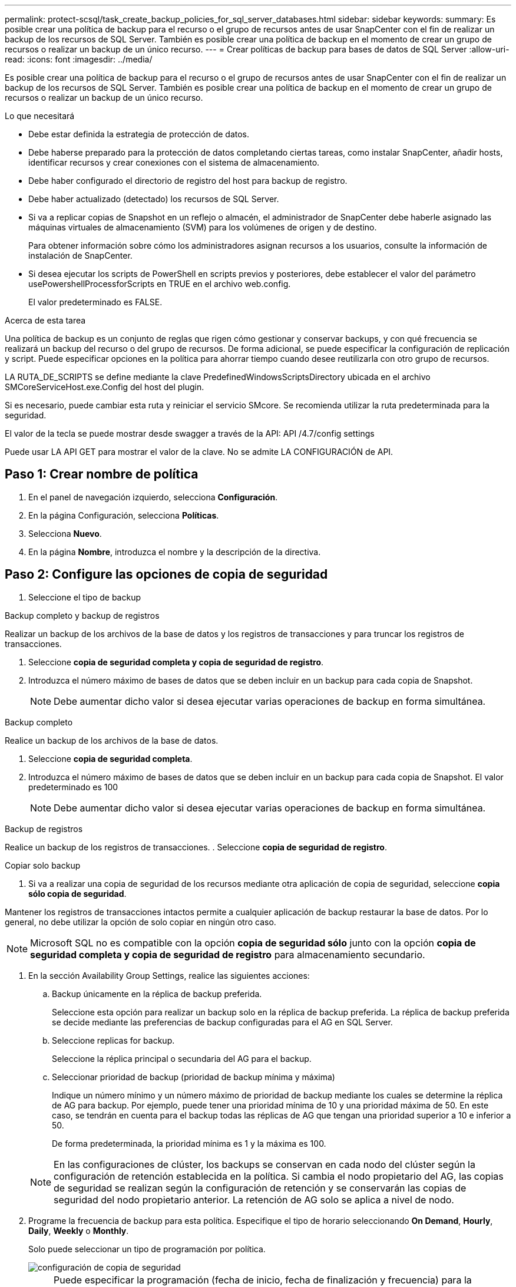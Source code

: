 ---
permalink: protect-scsql/task_create_backup_policies_for_sql_server_databases.html 
sidebar: sidebar 
keywords:  
summary: Es posible crear una política de backup para el recurso o el grupo de recursos antes de usar SnapCenter con el fin de realizar un backup de los recursos de SQL Server. También es posible crear una política de backup en el momento de crear un grupo de recursos o realizar un backup de un único recurso. 
---
= Crear políticas de backup para bases de datos de SQL Server
:allow-uri-read: 
:icons: font
:imagesdir: ../media/


[role="lead"]
Es posible crear una política de backup para el recurso o el grupo de recursos antes de usar SnapCenter con el fin de realizar un backup de los recursos de SQL Server. También es posible crear una política de backup en el momento de crear un grupo de recursos o realizar un backup de un único recurso.

.Lo que necesitará
* Debe estar definida la estrategia de protección de datos.
* Debe haberse preparado para la protección de datos completando ciertas tareas, como instalar SnapCenter, añadir hosts, identificar recursos y crear conexiones con el sistema de almacenamiento.
* Debe haber configurado el directorio de registro del host para backup de registro.
* Debe haber actualizado (detectado) los recursos de SQL Server.
* Si va a replicar copias de Snapshot en un reflejo o almacén, el administrador de SnapCenter debe haberle asignado las máquinas virtuales de almacenamiento (SVM) para los volúmenes de origen y de destino.
+
Para obtener información sobre cómo los administradores asignan recursos a los usuarios, consulte la información de instalación de SnapCenter.

* Si desea ejecutar los scripts de PowerShell en scripts previos y posteriores, debe establecer el valor del parámetro usePowershellProcessforScripts en TRUE en el archivo web.config.
+
El valor predeterminado es FALSE.



.Acerca de esta tarea
Una política de backup es un conjunto de reglas que rigen cómo gestionar y conservar backups, y con qué frecuencia se realizará un backup del recurso o del grupo de recursos. De forma adicional, se puede especificar la configuración de replicación y script. Puede especificar opciones en la política para ahorrar tiempo cuando desee reutilizarla con otro grupo de recursos.

LA RUTA_DE_SCRIPTS se define mediante la clave PredefinedWindowsScriptsDirectory ubicada en el archivo SMCoreServiceHost.exe.Config del host del plugin.

Si es necesario, puede cambiar esta ruta y reiniciar el servicio SMcore. Se recomienda utilizar la ruta predeterminada para la seguridad.

El valor de la tecla se puede mostrar desde swagger a través de la API: API /4.7/config settings

Puede usar LA API GET para mostrar el valor de la clave. No se admite LA CONFIGURACIÓN de API.



== Paso 1: Crear nombre de política

. En el panel de navegación izquierdo, selecciona *Configuración*.
. En la página Configuración, selecciona *Políticas*.
. Selecciona *Nuevo*.
. En la página *Nombre*, introduzca el nombre y la descripción de la directiva.




== Paso 2: Configure las opciones de copia de seguridad

. Seleccione el tipo de backup


[role="tabbed-block"]
====
.Backup completo y backup de registros
--
Realizar un backup de los archivos de la base de datos y los registros de transacciones y para truncar los registros de transacciones.

. Seleccione *copia de seguridad completa y copia de seguridad de registro*.
. Introduzca el número máximo de bases de datos que se deben incluir en un backup para cada copia de Snapshot.
+

NOTE: Debe aumentar dicho valor si desea ejecutar varias operaciones de backup en forma simultánea.



--
.Backup completo
--
Realice un backup de los archivos de la base de datos.

. Seleccione *copia de seguridad completa*.
. Introduzca el número máximo de bases de datos que se deben incluir en un backup para cada copia de Snapshot. El valor predeterminado es 100
+

NOTE: Debe aumentar dicho valor si desea ejecutar varias operaciones de backup en forma simultánea.



--
.Backup de registros
--
Realice un backup de los registros de transacciones. . Seleccione *copia de seguridad de registro*.

--
.Copiar solo backup
--
. Si va a realizar una copia de seguridad de los recursos mediante otra aplicación de copia de seguridad, seleccione *copia sólo copia de seguridad*.


Mantener los registros de transacciones intactos permite a cualquier aplicación de backup restaurar la base de datos. Por lo general, no debe utilizar la opción de solo copiar en ningún otro caso.


NOTE: Microsoft SQL no es compatible con la opción *copia de seguridad sólo* junto con la opción *copia de seguridad completa y copia de seguridad de registro* para almacenamiento secundario.

--
====
. En la sección Availability Group Settings, realice las siguientes acciones:
+
.. Backup únicamente en la réplica de backup preferida.
+
Seleccione esta opción para realizar un backup solo en la réplica de backup preferida. La réplica de backup preferida se decide mediante las preferencias de backup configuradas para el AG en SQL Server.

.. Seleccione replicas for backup.
+
Seleccione la réplica principal o secundaria del AG para el backup.

.. Seleccionar prioridad de backup (prioridad de backup mínima y máxima)
+
Indique un número mínimo y un número máximo de prioridad de backup mediante los cuales se determine la réplica de AG para backup. Por ejemplo, puede tener una prioridad mínima de 10 y una prioridad máxima de 50. En este caso, se tendrán en cuenta para el backup todas las réplicas de AG que tengan una prioridad superior a 10 e inferior a 50.

+
De forma predeterminada, la prioridad mínima es 1 y la máxima es 100.



+

NOTE: En las configuraciones de clúster, los backups se conservan en cada nodo del clúster según la configuración de retención establecida en la política. Si cambia el nodo propietario del AG, las copias de seguridad se realizan según la configuración de retención y se conservarán las copias de seguridad del nodo propietario anterior. La retención de AG solo se aplica a nivel de nodo.

. Programe la frecuencia de backup para esta política. Especifique el tipo de horario seleccionando *On Demand*, *Hourly*, *Daily*, *Weekly* o *Monthly*.
+
Solo puede seleccionar un tipo de programación por política.

+
image::../media/backup_settings.gif[configuración de copia de seguridad]

+

NOTE: Puede especificar la programación (fecha de inicio, fecha de finalización y frecuencia) para la operación de backup mientras crea un grupo de recursos. De este modo, se pueden crear grupos de recursos que comparten la misma política y frecuencia de backup, pero se pueden asignar diferentes programaciones de backup a cada política.

+

NOTE: Si ha programado para las 2:00 a.m., la programación no se activará durante el horario de verano.





== Paso 3: Configure los ajustes de retención

En la página Retention, según el tipo de backup seleccionado en la página de tipo de backup, realice una o más de las siguientes acciones:

. En la sección Retention settings para la operación de restauración de último minuto, realice una de las siguientes acciones:


[role="tabbed-block"]
====
.Número específico de copias
--
Retener únicamente una cantidad específica de copias de Snapshot.

. Seleccione la opción *Keep log backups aplicable a Last <number> Days* y especifique el número de días que se conservarán. Si se acerca a ese límite, tal vez deba eliminar copias más antiguas.


--
.Número específico de días
--
Retener las copias de backup por una cantidad determinada de días.

. Seleccione la opción *Keep log backups applicable to last <number> days of full backups* y especifique el número de días que se conservarán las copias de seguridad de registros.


--
====
. En la sección *Configuración de copias de seguridad completas* para la configuración de retención a petición, realice las siguientes acciones:
+
.. Especifique el número total de copias de Snapshot que se van a conservar
+
... Para especificar el número de copias snapshot que se deben conservar, seleccione *Total de copias snapshot que se deben conservar*.
... Si la cantidad de copias de Snapshot supera el número especificado, las copias se eliminan empezando por las más antiguas.







IMPORTANT: De forma predeterminada, el valor del número de retención se establece en 2. Si establece el número de retención en 1, la operación puede generar un error, ya que la primera copia de Snapshot es la de referencia para la relación de SnapVault hasta que se replica una nueva copia de Snapshot en el destino.


NOTE: El valor de retención máximo es 1018 para recursos en ONTAP 9.4 o posterior, y 254 para recursos en ONTAP 9.3 o anterior. Se producirá un error en los backups si la retención se establece en un valor superior a la versión de ONTAP subyacente.

. Tiempo que se conservan las copias de Snapshot
+
.. Si desea especificar el número de días durante los que desea conservar las copias Snapshot antes de eliminarlas, seleccione *mantener copias Snapshot para*.




. En la sección *Configuración de copias de seguridad completas* para la configuración de retención por hora, por día, por semana y por mes, especifique la configuración de retención para el tipo de programación seleccionado en la página Tipo de copia de seguridad.
+
.. Especifique el número total de copias de Snapshot que se van a conservar
+
... Para especificar el número de copias snapshot que se deben conservar, seleccione *Total de copias snapshot que se deben conservar*. Si la cantidad de copias de Snapshot supera el número especificado, las copias se eliminan empezando por las más antiguas.







IMPORTANT: Debe establecer el número de retención en 2 o un valor más alto si tiene pensado habilitar la replicación de SnapVault. Si establece el número de retención en 1, la operación puede generar un error, ya que la primera copia de Snapshot es la de referencia para la relación de SnapVault hasta que se replica una nueva copia de Snapshot en el destino.

. Tiempo que se conservan las copias de Snapshot
+
.. Para especificar el número de días durante los cuales desea conservar las copias snapshot antes de eliminarlas, seleccione *Mantener copias snapshot para*.




De forma predeterminada, la retención de copias de Snapshot de registro se establece en 7 días. Use el cmdlet Set-SmPolicy para cambiar la retención de la copia de Snapshot de registro.

En este ejemplo se establece la retención de la copia Snapshot del registro en 2:

.Muestra el ejemplo
[]
====
Set-SmPolicy -PolicyName 'newpol' -PolicyType 'Backup' -PluginPolicyType 'SCSQL' -sqlbackuptype 'FullBackupAndLogBackup' -RetentionSettings @{BackupType='DATA';ScheduleType='Hourly';RetentionCount=2},@{BackupType='LOG_SNAPSHOT';ScheduleType='None'=HoRetentionCount='Hourly';RetentionType='2';RetentionType='Hourly';RetentionCount=2}

====
https://kb.netapp.com/Advice_and_Troubleshooting/Data_Protection_and_Security/SnapCenter/SnapCenter_retains_Snapshot_copies_of_the_database["SnapCenter conserva copias Snapshot de la base de datos"]



== Paso 4: Configure los ajustes de replicación

. En la página Replication, especifique la replicación en el sistema de almacenamiento secundario:


[role="tabbed-block"]
====
.Actualice SnapMirror
--
Actualice SnapMirror después de crear una copia snapshot local.

. Seleccione esta opción para crear copias de SnapMirror de conjuntos de backups en otro volumen (SnapMirror).


--
.Actualizar SnapVault
--
Actualice SnapVault después de crear una copia snapshot.

. Seleccione esta opción para realizar una replicación de backup de disco a disco.


--
.Etiqueta de política secundaria
--
. Seleccione una etiqueta de Snapshot.


Según la etiqueta de copia de Snapshot que seleccione, ONTAP aplicará la política de retención de copias de Snapshot secundarias que corresponda a esa etiqueta.


NOTE: Si ha seleccionado *Actualizar SnapMirror después de crear una copia Snapshot local*, puede especificar opcionalmente la etiqueta de la directiva secundaria. Sin embargo, si ha seleccionado *Actualizar SnapVault después de crear una copia Snapshot local*, debe especificar la etiqueta de la directiva secundaria.

--
.Recuento de reintentos de error
--
. Introduzca el número de intentos de replicación que deben producirse antes de que se interrumpa el proceso.


--
====


== Paso 5: Configurar los ajustes de script

. En la página Script, introduzca la ruta y los argumentos del script previo o script posterior que se deben ejecutar antes o después de la operación de backup, según corresponda.
+
Por ejemplo, se puede ejecutar un script para actualizar capturas SNMP, automatizar alertas y enviar registros.

+

NOTE: La ruta scripts previos o posteriores no debe incluir unidades o recursos compartidos. La ruta debe ser relativa a LA RUTA DE ACCESO_SCRIPTS.

+

NOTE: Debe configurar la política de retención de SnapMirror en ONTAP para que el almacenamiento secundario no alcance el límite máximo de copias de Snapshot.





== Paso 6: Configure los ajustes de verificación

En la página Verification, realice los siguientes pasos:

. En la sección Run verification for following backup schedules, seleccione la frecuencia de backup.
. En la sección Database consistency check options, realice las siguientes acciones:
+
.. Limitar la estructura de integridad a la estructura física de la base de datos (PHYSICAL_ONLY)
+
... Seleccione *limitar la estructura de integridad a la estructura física de la base de datos (PHYSICAL_ONLY)* para limitar la comprobación de integridad a la estructura física de la base de datos y detectar páginas dañadas, errores de sumas de comprobación y errores de hardware habituales que afecten a la base de datos.


.. Suprimir todos los mensajes de información (NO INFOMSGS)
+
... Seleccione *Supress all information messages (NO INFOMSGS)* para suprimir todos los mensajes informativos. Seleccionado de forma predeterminada.


.. Visualizar todos los mensajes de error notificados por objeto (ALL_ERRORMSGS)
+
... Seleccione *Display all reported error messages per object (ALL_ERRORMSGS)* para visualizar todos los errores notificados por objeto.


.. No comprobar los índices no almacenados en clúster (NOINDEX)
+
... Seleccione *no comprobar los índices no almacenados en clúster (NOINDEX)* si no desea comprobar los índices no almacenados en clúster. La base de datos de SQL Server utiliza la comprobación de la consistencia de base de datos de Microsoft SQL Server para comprobar la integridad lógica y física de los objetos de la base de datos.


.. Limitar las comprobaciones y obtener los bloqueos en lugar de utilizar una copia de Snapshot de la base de datos interna (TABLOCK)
+
... Seleccione *Limite las comprobaciones y obtenga los bloqueos en lugar de utilizar una copia de Snapshot de la base de datos interna (TABLOCK)* para limitar las comprobaciones y obtener bloqueos en lugar de utilizar una copia de Snapshot interna de la base de datos.




. En la sección *Backup de registro*, seleccione *verificar copia de seguridad de registro al finalizar* para verificar la copia de seguridad de registro al finalizar.
. En la sección *Verification script settings*, introduzca la ruta de acceso y los argumentos del script previo o posterior que deben ejecutarse antes o después de la operación de verificación, respectivamente.
+

NOTE: La ruta scripts previos o posteriores no debe incluir unidades o recursos compartidos. La ruta debe ser relativa a LA RUTA DE ACCESO_SCRIPTS.





== Paso 7: Resumen de la revisión

. Revisa el resumen y luego selecciona *Finalizar*.

